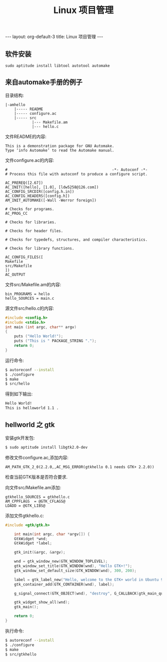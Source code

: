 # -*- org -*-

# Time-stamp: <2011-09-22 17:39:16 Thursday by ldw>

#+OPTIONS: ^:nil author:nil timestamp:nil creator:nil H:2

#+STARTUP: indent


#+TITLE:  Linux 项目管理

#+STYLE: <link rel="stylesheet" type="text/css" href="/css/worg.css" />

#+begin_html
---
layout: org-default-3
title: Linux 项目管理
---
#+end_html

** 软件安装

: sudo aptitude install libtool autotool automake

** 来自automake手册的例子

目录结构:

#+begin_example
|-amhello
    |----- README
    |----- configure.ac
    |----- src
            |--- Makefile.am
            |--- hello.c
#+end_example

文件README的内容:

#+begin_example
This is a demonstration package for GNU Automake.
Type ‘info Automake’ to read the Automake manual.
#+end_example

文件configure.ac的内容:

#+begin_example
#                                               -*- Autoconf -*-
# Process this file with autoconf to produce a configure script.

AC_PREREQ([2.67])
AC_INIT([hello], [1.0], [ldw5258@126.com])
AC_CONFIG_SRCDIR([config.h.in])
AC_CONFIG_HEADERS([config.h])
AM_INIT_AUTOMAKE([-Wall -Werror foreign])

# Checks for programs.
AC_PROG_CC

# Checks for libraries.

# Checks for header files.

# Checks for typedefs, structures, and compiler characteristics.

# Checks for library functions.

AC_CONFIG_FILES([
Makefile
src/Makefile
])
AC_OUTPUT
#+end_example

文件src/Makefile.am的内容:

#+begin_example
bin_PROGRAMS = hello
hello_SOURCES = main.c
#+end_example


源文件src/hello.c的内容:

#+begin_src C
#include <config.h>
#include <stdio.h>
int main (int argc, char** argv)
{
    puts ("Hello World!");
    puts ("This is " PACKAGE_STRING ".");
    return 0;
}
#+end_src


运行命令:

#+begin_src sh
$ autoreconf --install
$ ./configure
$ make
$ src/hello
#+end_src

得到如下输出:

#+begin_src sh
Hello World!
This is helloworld 1.1 .
#+end_src


** hellworld 之 gtk


安装gtk开发包:

#+begin_src sh
$ sudo aptitude install libgtk2.0-dev
#+end_src

修改文件configure.ac,添加内容:


#+begin_example
AM_PATH_GTK_2_0(2.2.0,,AC_MSG_ERROR(gtkhello 0.1 needs GTK+ 2.2.0))
#+end_example

检查当前GTK版本是否符合要求.


向文件src/Makefile.am添加:

#+begin_example
gtkhello_SOURCES = gtkhello.c
AM_CPPFLAGS  = @GTK_CFLAGS@
LDADD = @GTK_LIBS@
#+end_example

添加文件gtkhello.c:

#+begin_src C
#include <gtk/gtk.h>

    int main(int argc, char *argv[]) {
    GtkWidget *wnd;
    GtkWidget *label;

    gtk_init(&argc, &argv);

    wnd = gtk_window_new(GTK_WINDOW_TOPLEVEL);
    gtk_window_set_title(GTK_WINDOW(wnd), "Hello GTK+!");
    gtk_window_set_default_size(GTK_WINDOW(wnd), 300, 200);

    label = gtk_label_new("Hello, welcome to the GTK+ world in Ubuntu 9.10\n\n(C) 2010 Chinsoft Studio");
    gtk_container_add(GTK_CONTAINER(wnd), label);

    g_signal_connect(GTK_OBJECT(wnd), "destroy", G_CALLBACK(gtk_main_quit), NULL);

    gtk_widget_show_all(wnd);
    gtk_main();

    return 0;
}
#+end_src

执行命令:

#+begin_src sh
$ autoreconf --install
$ ./configure
$ make
$ src/gtkhello
#+end_src


